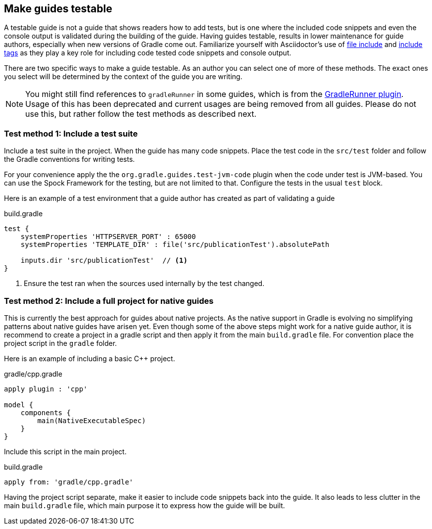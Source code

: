 == Make guides testable

A testable guide is not a guide that shows readers how to add tests, but is one where the included code snippets and even the console output is validated during the building of the guide. Having guides testable, results in lower maintenance for guide authors, especially when new versions of Gradle come out. Familiarize yourself with Asciidoctor's use of link:https://asciidoctor.org/docs/user-manual/#include-directive[file include] and link:https://asciidoctor.org/docs/user-manual/#by-tagged-regions[include tags] as they play a key role for including code tested code snippets and console output.

There are two specific ways to make a guide testable. As an author you can select one of more of these methods. The exact ones you select will be determined by the context of the guide you are writing.

NOTE: You might still find references to `gradleRunner` in some guides, which is from the link:https://ysb33rorg.gitlab.io/gradleTest/[GradleRunner plugin]. Usage of this has been deprecated and current usages are being removed from all guides. Please do not use this, but rather follow the test methods as described next.

=== Test method 1: Include a test suite

Include a test suite in the project. When the guide has many code snippets. Place the test code in the `src/test` folder and follow the Gradle conventions for writing tests.

For your convenience apply the the `org.gradle.guides.test-jvm-code` plugin when the code under test is JVM-based. You can use the Spock Framework for the testing, but are not limited to that. Configure the tests in the usual `test` block.

Here is an example of a test environment that a guide author has created as part of validating a guide

.build.gradle
[source,groovy]
----
test {
    systemProperties 'HTTPSERVER_PORT' : 65000
    systemProperties 'TEMPLATE_DIR' : file('src/publicationTest').absolutePath

    inputs.dir 'src/publicationTest'  // <1>
}
----
<1> Ensure the test ran when the sources used internally by the test changed.

=== Test method 2: Include a full project for native guides

This is currently the best approach for guides about native projects. As the native support in Gradle is evolving no simplifying patterns about native guides have arisen yet. Even though some of the above steps might work for a native guide author, it is recommend to create a project in a gradle script and then apply it from the main `build.gradle` file. For convention place the project script in the `gradle` folder.

Here is an example of including a basic C++ project.

.gradle/cpp.gradle
[source,groovy]
----
apply plugin : 'cpp'

model {
    components {
        main(NativeExecutableSpec)
    }
}
----

Include this script in the main project.

.build.gradle
[source,groovy]
----
apply from: 'gradle/cpp.gradle'
----

Having the project script separate, make it easier to include code snippets back into the guide. It also leads to less clutter in the main `build.gradle` file, which main purpose it to express how the guide will be built.

